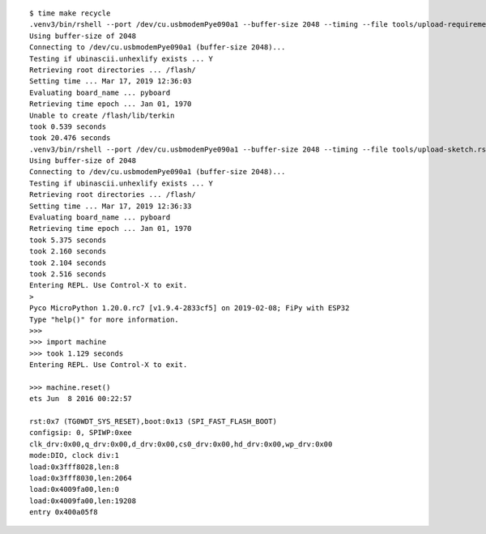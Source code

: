 ::

    $ time make recycle
    .venv3/bin/rshell --port /dev/cu.usbmodemPye090a1 --buffer-size 2048 --timing --file tools/upload-requirements.rshell
    Using buffer-size of 2048
    Connecting to /dev/cu.usbmodemPye090a1 (buffer-size 2048)...
    Testing if ubinascii.unhexlify exists ... Y
    Retrieving root directories ... /flash/
    Setting time ... Mar 17, 2019 12:36:03
    Evaluating board_name ... pyboard
    Retrieving time epoch ... Jan 01, 1970
    Unable to create /flash/lib/terkin
    took 0.539 seconds
    took 20.476 seconds
    .venv3/bin/rshell --port /dev/cu.usbmodemPye090a1 --buffer-size 2048 --timing --file tools/upload-sketch.rshell
    Using buffer-size of 2048
    Connecting to /dev/cu.usbmodemPye090a1 (buffer-size 2048)...
    Testing if ubinascii.unhexlify exists ... Y
    Retrieving root directories ... /flash/
    Setting time ... Mar 17, 2019 12:36:33
    Evaluating board_name ... pyboard
    Retrieving time epoch ... Jan 01, 1970
    took 5.375 seconds
    took 2.160 seconds
    took 2.104 seconds
    took 2.516 seconds
    Entering REPL. Use Control-X to exit.
    >
    Pyco MicroPython 1.20.0.rc7 [v1.9.4-2833cf5] on 2019-02-08; FiPy with ESP32
    Type "help()" for more information.
    >>>
    >>> import machine
    >>> took 1.129 seconds
    Entering REPL. Use Control-X to exit.

    >>> machine.reset()
    ets Jun  8 2016 00:22:57

    rst:0x7 (TG0WDT_SYS_RESET),boot:0x13 (SPI_FAST_FLASH_BOOT)
    configsip: 0, SPIWP:0xee
    clk_drv:0x00,q_drv:0x00,d_drv:0x00,cs0_drv:0x00,hd_drv:0x00,wp_drv:0x00
    mode:DIO, clock div:1
    load:0x3fff8028,len:8
    load:0x3fff8030,len:2064
    load:0x4009fa00,len:0
    load:0x4009fa00,len:19208
    entry 0x400a05f8
